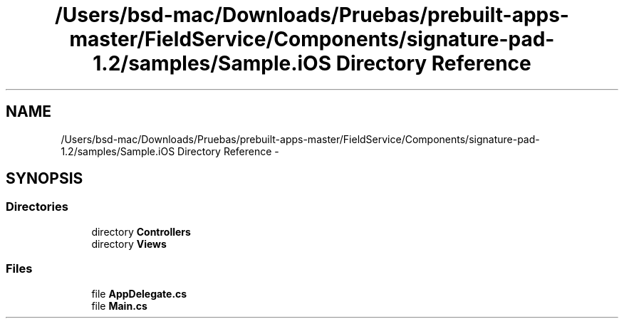 .TH "/Users/bsd-mac/Downloads/Pruebas/prebuilt-apps-master/FieldService/Components/signature-pad-1.2/samples/Sample.iOS Directory Reference" 3 "Tue Jul 1 2014" "My Project" \" -*- nroff -*-
.ad l
.nh
.SH NAME
/Users/bsd-mac/Downloads/Pruebas/prebuilt-apps-master/FieldService/Components/signature-pad-1.2/samples/Sample.iOS Directory Reference \- 
.SH SYNOPSIS
.br
.PP
.SS "Directories"

.in +1c
.ti -1c
.RI "directory \fBControllers\fP"
.br
.ti -1c
.RI "directory \fBViews\fP"
.br
.in -1c
.SS "Files"

.in +1c
.ti -1c
.RI "file \fBAppDelegate\&.cs\fP"
.br
.ti -1c
.RI "file \fBMain\&.cs\fP"
.br
.in -1c
